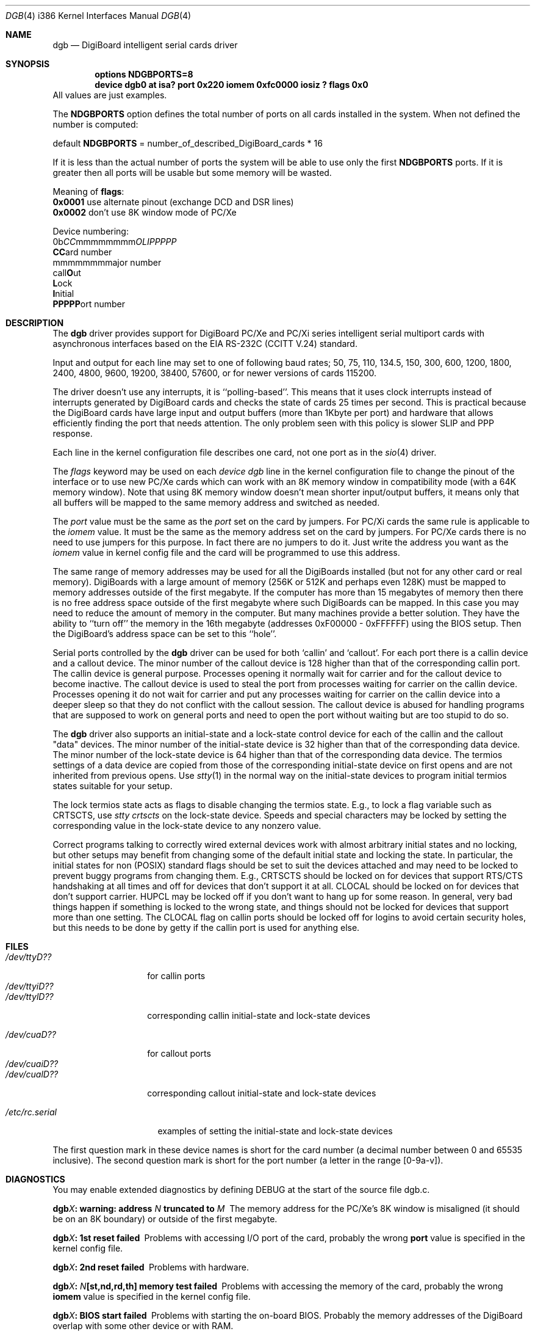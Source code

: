 .\" Copyright (c) 1990, 1991 The Regents of the University of California.
.\" All rights reserved.
.\"
.\" This code is derived from software contributed to Berkeley by
.\" the Systems Programming Group of the University of Utah Computer
.\" Science Department.
.\" Redistribution and use in source and binary forms, with or without
.\" modification, are permitted provided that the following conditions
.\" are met:
.\" 1. Redistributions of source code must retain the above copyright
.\"    notice, this list of conditions and the following disclaimer.
.\" 2. Redistributions in binary form must reproduce the above copyright
.\"    notice, this list of conditions and the following disclaimer in the
.\"    documentation and/or other materials provided with the distribution.
.\" 3. All advertising materials mentioning features or use of this software
.\"    must display the following acknowledgement:
.\"	This product includes software developed by the University of
.\"	California, Berkeley and its contributors.
.\" 4. Neither the name of the University nor the names of its contributors
.\"    may be used to endorse or promote products derived from this software
.\"    without specific prior written permission.
.\"
.\" THIS SOFTWARE IS PROVIDED BY THE REGENTS AND CONTRIBUTORS ``AS IS'' AND
.\" ANY EXPRESS OR IMPLIED WARRANTIES, INCLUDING, BUT NOT LIMITED TO, THE
.\" IMPLIED WARRANTIES OF MERCHANTABILITY AND FITNESS FOR A PARTICULAR PURPOSE
.\" ARE DISCLAIMED.  IN NO EVENT SHALL THE REGENTS OR CONTRIBUTORS BE LIABLE
.\" FOR ANY DIRECT, INDIRECT, INCIDENTAL, SPECIAL, EXEMPLARY, OR CONSEQUENTIAL
.\" DAMAGES (INCLUDING, BUT NOT LIMITED TO, PROCUREMENT OF SUBSTITUTE GOODS
.\" OR SERVICES; LOSS OF USE, DATA, OR PROFITS; OR BUSINESS INTERRUPTION)
.\" HOWEVER CAUSED AND ON ANY THEORY OF LIABILITY, WHETHER IN CONTRACT, STRICT
.\" LIABILITY, OR TORT (INCLUDING NEGLIGENCE OR OTHERWISE) ARISING IN ANY WAY
.\" OUT OF THE USE OF THIS SOFTWARE, EVEN IF ADVISED OF THE POSSIBILITY OF
.\" SUCH DAMAGE.
.\"
.\"     from: @(#)dca.4	5.2 (Berkeley) 3/27/91
.\"	from: com.4,v 1.1 1993/08/06 11:19:07 cgd Exp
.\"	from: sio.4,v 1.15 1994/12/06 20:14:30 bde Exp
.\" $FreeBSD$
.\"
.Dd October 13, 1995
.Dt DGB 4 i386
.Os FreeBSD
.Sh NAME
.Nm dgb
.Nd DigiBoard intelligent serial cards driver
.Sh SYNOPSIS
.Cd "options NDGBPORTS=8"
.Cd "device dgb0 at isa? port 0x220 iomem 0xfc0000 iosiz ? flags 0x0"
All values are just examples.
.Pp
The \fBNDGBPORTS\fR option defines the total number of ports on all cards
installed in the system.
When not defined the number is computed:

.br
    default \fBNDGBPORTS\fR = number_of_described_DigiBoard_cards * 16

If it is less than the actual number of ports 
the system will be able to use only the
first \fBNDGBPORTS\fR ports.
If it is greater then all ports will be usable
but some memory will be wasted.
.Pp
Meaning of \fBflags\fR:
.br
\fB0x0001\fR use alternate pinout (exchange DCD and DSR lines)
.br
\fB0x0002\fR don't use 8K window mode of PC/Xe
.Pp
Device numbering:
.br
0b\fICC\fRmmmmmmmm\fIOLIPPPPP\fR
.br
  \fBCC\fRard number
.br
    mmmmmmmm\fRajor number
.br
            call\fBO\fRut
.br
             \fBL\fRock
.br
              \fBI\fRnitial
.br
               \fBPPPPP\fRort number
.Sh DESCRIPTION
The
.Nm
driver provides support for DigiBoard PC/Xe and PC/Xi series intelligent
serial multiport cards with asynchronous interfaces based on the
.Tn EIA
.Tn RS-232C
.Pf ( Tn CCITT
.Tn V.24 )
standard.
.Pp
Input and output for each line may set to one of following baud rates;
50, 75, 110, 134.5, 150, 300, 600, 1200, 1800, 2400, 4800, 9600,
19200, 38400, 57600, or for newer versions of cards 115200.
.Pp
The driver doesn't use any interrupts, it is ``polling-based''. This means that
it uses clock interrupts instead of interrupts generated by DigiBoard cards and
checks the state of cards 25 times per second.
This is practical because the
DigiBoard cards have large input and output buffers (more than 1Kbyte per
port) and hardware that allows efficiently finding the port that needs
attention.
The only problem seen with this policy is slower 
SLIP and PPP response.
.Pp
Each line in the kernel configuration file describes one card, not one port 
as in the
.Xr sio 4
driver.
.Pp
The
.Em flags
keyword may be used on each
.Em "device dgb"
line in the kernel configuration file
to change the pinout of the interface or to use new PC/Xe cards
which can work with an 8K memory window in compatibility mode
(with a 64K memory window). Note
that using 8K memory window doesn't mean shorter input/output buffers, it means
only that all buffers will be mapped to the same memory address and switched as
needed.
.Pp
The
.Em port
value must be the same
as the 
.Em port
set on the card by jumpers.
For PC/Xi cards the same rule is applicable to the
.Em iomem
value.  It must be the same as the memory address set on the card
by jumpers.
.\"Some documentation gives the address as a ``paragraph'' or ``segment'';
.\"you can get the value of address by adding the digit "0" at end of
.\"paragraph value, e.g., 0xfc000 -> 0xfc0000.
For PC/Xe cards there is no need to use jumpers for this purpose.
In fact there are no jumpers to do it.  Just
write the address you want as the
.Em iomem
value in kernel config file and the card will be programmed 
to use this address.
.Pp
The same range of memory addresses may be used
for all the DigiBoards installed
(but not for any other card or real memory). DigiBoards
with a large amount of memory (256K or 512K and perhaps
even 128K) must be mapped
to memory addresses outside of the first megabyte.
If the computer
has more than 15 megabytes of memory then there is no free address space
outside of the first megabyte where such DigiBoards can be mapped.
In this case you
may need to reduce the amount of memory in the computer.
But many machines provide a better solution.
They have the ability to
``turn off'' the memory in the 16th megabyte (addresses 0xF00000 - 0xFFFFFF)
using the
BIOS setup.
Then the DigiBoard's address space can be set to this ``hole''.
.\" XXX the following should be true for all serial drivers and
.\" should not be repeated in the man pages for all serial drivers.
.\" It was copied from sio.4.  The only changes were s/sio/dgb/g.
.Pp
Serial ports controlled by the
.Nm
driver can be used for both `callin' and `callout'.
For each port there is a callin device and a callout device.
The minor number of the callout device is 128 higher
than that of the corresponding callin port.
The callin device is general purpose.
Processes opening it normally wait for carrier
and for the callout device to become inactive.
The callout device is used to steal the port from
processes waiting for carrier on the callin device.
Processes opening it do not wait for carrier
and put any processes waiting for carrier on the callin device into
a deeper sleep so that they do not conflict with the callout session.
The callout device is abused for handling programs that are supposed
to work on general ports and need to open the port without waiting
but are too stupid to do so.
.Pp
The
.Nm
driver also supports an initial-state and a lock-state control
device for each of the callin and the callout "data" devices.
The minor number of the initial-state device is 32 higher
than that of the corresponding data device.
The minor number of the lock-state device is 64 higher
than that of the corresponding data device.
The termios settings of a data device are copied
from those of the corresponding initial-state device
on first opens and are not inherited from previous opens.
Use
.Xr stty 1
in the normal way on the initial-state devices to program
initial termios states suitable for your setup.
.Pp
The lock termios state acts as flags to disable changing
the termios state.  E.g., to lock a flag variable such as
CRTSCTS, use
.Em "stty crtscts"
on the lock-state device.  Speeds and special characters
may be locked by setting the corresponding value in the lock-state
device to any nonzero value.
.Pp
Correct programs talking to correctly wired external devices
.\" XXX change next line in other man pages too, and rewrite this paragraph.
work with almost arbitrary initial states and no locking,
but other setups may benefit from changing some of the default
initial state and locking the state.
In particular, the initial states for non (POSIX) standard flags
should be set to suit the devices attached and may need to be
locked to prevent buggy programs from changing them.
E.g., CRTSCTS should be locked on for devices that support
RTS/CTS handshaking at all times and off for devices that don't
support it at all.  CLOCAL should be locked on for devices
that don't support carrier.  HUPCL may be locked off if you don't
want to hang up for some reason.  In general, very bad things happen
if something is locked to the wrong state, and things should not
be locked for devices that support more than one setting.  The
CLOCAL flag on callin ports should be locked off for logins
to avoid certain security holes, but this needs to be done by
getty if the callin port is used for anything else.
.Sh FILES
.Bl -tag -width /dev/ttyiD?? -compact
.It Pa /dev/ttyD??
for callin ports
.It Pa /dev/ttyiD??
.It Pa /dev/ttylD??
corresponding callin initial-state and lock-state devices
.Pp
.It Pa /dev/cuaD??
for callout ports
.It Pa /dev/cuaiD??
.It Pa /dev/cualD??
corresponding callout initial-state and lock-state devices
.El
.Pp
.Bl -tag -width /etc/rc.serial -compact
.It Pa /etc/rc.serial
examples of setting the initial-state and lock-state devices
.El
.Pp
The first question mark in these device names is short for the
card number
(a decimal number between 0 and 65535 inclusive).
The second question mark is short for the port number
(a letter in the range [0-9a-v]).
.Sh DIAGNOSTICS
You may enable extended diagnostics by defining DEBUG at the
start of the source file dgb.c.
.Bl -diag
.It dgb\fIX\fB: warning: address \fIN\fB truncated to \fIM\fB
The memory address for the PC/Xe's 8K window is misaligned (it should be
on an 8K boundary) or outside of the first megabyte.
.El
.Bl -diag
.It dgb\fIX\fB: 1st reset failed
Problems with accessing I/O port of the card, probably 
the wrong \fBport\fR value is specified in the kernel config file.
.El
.Bl -diag
.It dgb\fIX\fB: 2nd reset failed
Problems with hardware.
.El
.Bl -diag
.It dgb\fIX\fB: \fIN\fB[st,nd,rd,th] memory test failed
Problems with accessing the memory of the card, probably
the wrong \fBiomem\fR value is specified in the kernel config file.
.El
.Bl -diag
.It dgb\fIX\fB: BIOS start failed
Problems with starting the on-board BIOS.
Probably the memory addresses of the
DigiBoard overlap with some other device or with RAM.
.El
.Bl -diag
.It dgb\fIX\fB: BIOS download failed
Problems with the on-board BIOS.
Probably the memory addresses of the
DigiBoard overlap with some other device or with RAM.
.El
.Bl -diag
.It dgb\fIX\fB: FEP code download failed
Problems with downloading of the Front-End Processor's micro-OS. 
Probably the memory addresses of the
DigiBoard overlap with some other device or with RAM.
.El
.Bl -diag
.It dgb\fIX\fB: FEP/OS start failed
Problems with starting of the Front-End Processor's micro-OS. 
Probably the memory addresses of the
DigiBoard overlap with some other device or with RAM.
.El
.Bl -diag
.It dgb\fIX\fB: too many ports
This DigiBoard reports that it has more than 32 ports.
Perhaps a hardware problem or
the memory addresses of the
DigiBoard overlap with some other device or with RAM.
.El
.Bl -diag
.It dgb\fIX\fB: only \fIN\fB ports are usable
The NDGBPORTS parameter is too small and there is only enough space allocated
for \fIN\fR ports on this card.
.El
.Bl -diag
.It dgb\fIX\fB: port \fIY\fB is broken
The on-board diagnostic has reported that the specified port has hardware
problems.
.El
.Bl -diag
.It dgb\fIX\fB: polling of disabled board stopped
Internal problems in the polling logic of driver.
.El
.Bl -diag
.It dgb\fIX\fB: event queue's head or tail is wrong!
Internal problems in the driver or hardware.
.El
.Bl -diag
.It dgb\fIX\fB: port \fIY\fB: got event on nonexisting port
Some status changed on a port that is physically present but is 
unusable due to misconfiguration.
.El
.Bl -diag
.It dgb\fIX\fB: port \fIY\fB: event \fIN\fB mstat \fIM\fB lstat \fIK\fB
The driver got a strange event from card.
Probably this means that you have a
newer card with an extended list of events or some other hardware problem.
.El
.Bl -diag
.It dgb\fIX\fB: port \fIY\fB: overrun
Input buffer has filled up.
Problems in polling logic of driver.
.El
.Bl -diag
.It dgb\fIX\fB: port \fIY\fB: FEP command on disabled port
Internal problems in driver.
.El
.Bl -diag
.It dgb\fIX\fB: port \fIY\fB: timeout on FEP command
Problems in hardware.
.Sh SEE ALSO
.Xr stty 1 ,
.Xr termios 4 ,
.Xr tty 4 ,
.Xr comcontrol 8 ,
.Xr MAKEDEV 8
.\" XXX add next line to many other drivers.
.Sh HISTORY
The
.Nm
driver is derived from the
.Xr sio 4
driver and the DigiBoard driver from 
.Tn Linux 
and is
.Ud
.Sh BUGS
The implementation of sending BREAK is broken.  BREAK of fixed length of 1/4 s
is sent anyway.
.Pp
There was a bug in implementation of 
.Xr select 2 .
It is fixed now but not widely tested yet.
.Pp
There is no ditty command.
Most of its functions (alternate pinout,
speed up to 115200 baud, etc.) are implemented in the driver itself.
Some
other functions are missing.

